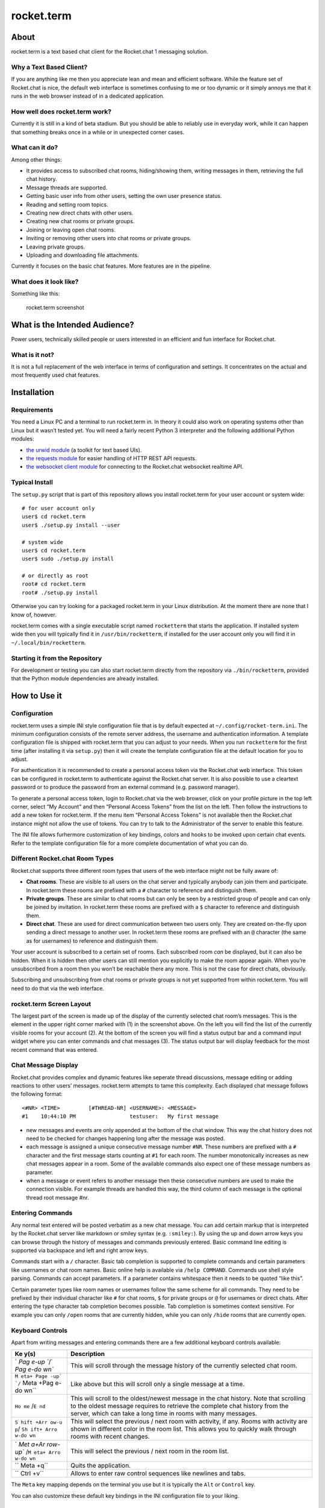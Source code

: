 rocket.term
===========

About
-----

rocket.term is a text based chat client for the Rocket.chat
`1 <https://rocket.chat>`__ messaging solution.

Why a Text Based Client?
~~~~~~~~~~~~~~~~~~~~~~~~

If you are anything like me then you appreciate lean and mean and
efficient software. While the feature set of Rocket.chat is nice, the
default web interface is sometimes confusing to me or too dynamic or it
simply annoys me that it runs in the web browser instead of in a
dedicated application.

How well does rocket.term work?
~~~~~~~~~~~~~~~~~~~~~~~~~~~~~~~

Currently it is still in a kind of beta stadium. But you should be able
to reliably use in everyday work, while it can happen that something
breaks once in a while or in unexpected corner cases.

What can it do?
~~~~~~~~~~~~~~~

Among other things:

-  It provides access to subscribed chat rooms, hiding/showing them,
   writing messages in them, retrieving the full chat history.
-  Message threads are supported.
-  Getting basic user info from other users, setting the own user
   presence status.
-  Reading and setting room topics.
-  Creating new direct chats with other users.
-  Creating new chat rooms or private groups.
-  Joining or leaving open chat rooms.
-  Inviting or removing other users into chat rooms or private groups.
-  Leaving private groups.
-  Uploading and downloading file attachments.

Currently it focuses on the basic chat features. More features are in
the pipeline.

What does it look like?
~~~~~~~~~~~~~~~~~~~~~~~

Something like this:

.. figure:: doc/screenshot.png
   :alt: rocket.term screenshot

   rocket.term screenshot

What is the Intended Audience?
------------------------------

Power users, technically skilled people or users interested in an
efficient and fun interface for Rocket.chat.

What is it not?
~~~~~~~~~~~~~~~

It is not a full replacement of the web interface in terms of
configuration and settings. It concentrates on the actual and most
frequently used chat features.

Installation
------------

Requirements
~~~~~~~~~~~~

You need a Linux PC and a terminal to run rocket.term in. In theory it
could also work on operating systems other than Linux but it wasn’t
tested yet. You will need a fairly recent Python 3 interpreter and the
following additional Python modules:

-  `the urwid module <http://urwid.org>`__ (a toolkit for text based
   UIs).
-  `the requests module <https://requests.readthedocs.io/>`__ for easier
   handling of HTTP REST API requests.
-  `the websocket client
   module <https://github.com/websocket-client/websocket-client>`__ for
   connecting to the Rocket.chat websocket realtime API.

Typical Install
~~~~~~~~~~~~~~~

The ``setup.py`` script that is part of this repository allows you
install rocket.term for your user account or system wide:

::

   # for user account only
   user$ cd rocket.term
   user$ ./setup.py install --user

   # system wide
   user$ cd rocket.term
   user$ sudo ./setup.py install

   # or directly as root
   root# cd rocket.term
   root# ./setup.py install

Otherwise you can try looking for a packaged rocket.term in your Linux
distribution. At the moment there are none that I know of, however.

rocket.term comes with a single executable script named ``rocketterm``
that starts the application. If installed system wide then you will
typically find it in ``/usr/bin/rocketterm``, if installed for the user
account only you will find it in ``~/.local/bin/rocketterm``.

Starting it from the Repository
~~~~~~~~~~~~~~~~~~~~~~~~~~~~~~~

For development or testing you can also start rocket.term directly from
the repository via ``./bin/rocketterm``, provided that the Python module
dependencies are already installed.

How to Use it
-------------

Configuration
~~~~~~~~~~~~~

rocket.term uses a simple INI style configuration file that is by
default expected at ``~/.config/rocket-term.ini``. The minimum
configuration consists of the remote server address, the username and
authentication information. A template configuration file is shipped
with rocket.term that you can adjust to your needs. When you run
``rocketterm`` for the first time (after installing it via ``setup.py``)
then it will create the template configuration file at the default
location for you to adjust.

For authentication it is recommended to create a personal access token
via the Rocket.chat web interface. This token can be configured in
rocket.term to authenticate against the Rocket.chat server. It is also
possible to use a cleartext password or to produce the password from an
external command (e.g. password manager).

To generate a personal access token, login to Rocket.chat via the web
browser, click on your profile picture in the top left corner, select
“My Account” and then “Personal Access Tokens” from the list on the
left. Then follow the instructions to add a new token for rocket.term.
If the menu item “Personal Access Tokens” is not available then the
Rocket.chat instance might not allow the use of tokens. You can try to
talk to the Administrator of the server to enable this feature.

The INI file allows furhermore customization of key bindings, colors and
hooks to be invoked upon certain chat events. Refer to the template
configuration file for a more complete documentation of what you can do.

Different Rocket.chat Room Types
~~~~~~~~~~~~~~~~~~~~~~~~~~~~~~~~

Rocket.chat supports three different room types that users of the web
interface might not be fully aware of:

-  **Chat rooms**. These are visible to all users on the chat server and
   typically anybody can join them and participate. In rocket.term these
   rooms are prefixed with a ``#`` character to reference and
   distinguish them.
-  **Private groups**. These are similar to chat rooms but can only be
   seen by a restricted group of people and can only be joined by
   invitation. In rocket.term these rooms are prefixed with a ``$``
   character to reference and distinguish them.
-  **Direct chat**. These are used for direct communication between two
   users only. They are created on-the-fly upon sending a direct message
   to another user. In rocket.term these rooms are prefixed with an
   ``@`` character (the same as for usernames) to reference and
   distinguish them.

Your user account is subscribed to a certain set of rooms. Each
subscribed room *can* be displayed, but it can also be hidden. When it
is hidden then other users can still mention you explicitly to make the
room appear again. When you’re unsubscribed from a room then you won’t
be reachable there any more. This is not the case for direct chats,
obviously.

Subscribing and unsubscribing from chat rooms or private groups is not
yet supported from within rocket.term. You will need to do that via the
web interface.

rocket.term Screen Layout
~~~~~~~~~~~~~~~~~~~~~~~~~

The largest part of the screen is made up of the display of the
currently selected chat room’s messages. This is the element in the
upper right corner marked with (1) in the screenshot above. On the left
you will find the list of the currently visible rooms for your account
(2). At the bottom of the screen you will find a status output bar and a
command input widget where you can enter commands and chat messages (3).
The status output bar will display feedback for the most recent command
that was entered.

Chat Message Display
~~~~~~~~~~~~~~~~~~~~

Rocket.chat provides complex and dynamic features like seperate thread
discussions, message editing or adding reactions to other users’
messages. rocket.term attempts to tame this complexity. Each displayed
chat message follows the following format:

::

   <#NR> <TIME>         [#THREAD-NR] <USERNAME>: <MESSAGE>
   #1    10:44:10 PM                 testuser:   My first message

-  new messages and events are only appended at the bottom of the chat
   window. This way the chat history does not need to be checked for
   changes happening long after the message was posted.
-  each message is assigned a unique consecutive message number ``#NR``.
   These numbers are prefixed with a ``#`` character and the first
   message starts counting at ``#1`` for each room. The number
   monotonically increases as new chat messages appear in a room. Some
   of the available commands also expect one of these message numbers as
   parameter.
-  when a message or event refers to another message then these
   consecutive numbers are used to make the connection visible. For
   example threads are handled this way, the third column of each
   message is the optional thread root message #nr.

Entering Commands
~~~~~~~~~~~~~~~~~

Any normal text entered will be posted verbatim as a new chat message.
You can add certain markup that is interpreted by the Rocket.chat server
like markdown or smiley syntax (e.g. ``:smiley:``). By using the up and
down arrow keys you can browse through the history of messages and
commands previously entered. Basic command line editing is supported via
backspace and left and right arrow keys.

Commands start with a ``/`` character. Basic tab completion is supported
to complete commands and certain parameters like usernames or chat room
names. Basic online help is available via ``/help COMMAND``. Commands
use shell style parsing. Commands can accept parameters. If a parameter
contains whitespace then it needs to be quoted “like this”.

Certain parameter types like room names or usernames follow the same
scheme for all commands. They need to be prefixed by their individual
character like ``#`` for chat rooms, ``$`` for private groups or ``@``
for usernames or direct chats. After entering the type character tab
completion becomes possible. Tab completion is sometimes context
sensitive. For example you can only ``/open`` rooms that are currently
hidden, while you can only ``/hide`` rooms that are currently open.

Keyboard Controls
~~~~~~~~~~~~~~~~~

Apart from writing messages and entering commands there are a few
additional keyboard controls available:

+------+---------------------------------------------------------------+
| Ke   | Description                                                   |
| y(s) |                                                               |
+======+===============================================================+
| `    | This will scroll through the message history of the currently |
| `Pag | selected chat room.                                           |
| e-up |                                                               |
| ``/` |                                                               |
| `Pag |                                                               |
| e-do |                                                               |
| wn`` |                                                               |
+------+---------------------------------------------------------------+
| ``M  | Like above but this will scroll only a single message at a    |
| eta+ | time.                                                         |
| Page |                                                               |
| -up` |                                                               |
| `/`` |                                                               |
| Meta |                                                               |
| +Pag |                                                               |
| e-do |                                                               |
| wn`` |                                                               |
+------+---------------------------------------------------------------+
| ``Ho | This will scroll to the oldest/newest message in the chat     |
| me`` | history. Note that scrolling to the oldest message requires   |
| /``E | to retrieve the complete chat history from the server, which  |
| nd`` | can take a long time in rooms with many messages.             |
+------+---------------------------------------------------------------+
| ``S  | This will select the previous / next room with activity, if   |
| hift | any. Rooms with activity are shown in different color in the  |
| +Arr | room list. This allows you to quickly walk through rooms with |
| ow-u | recent changes.                                               |
| p``/ |                                                               |
| ``Sh |                                                               |
| ift+ |                                                               |
| Arro |                                                               |
| w-do |                                                               |
| wn`` |                                                               |
+------+---------------------------------------------------------------+
| `    | This will select the previous / next room in the room list.   |
| `Met |                                                               |
| a+Ar |                                                               |
| row- |                                                               |
| up`` |                                                               |
| /``M |                                                               |
| eta+ |                                                               |
| Arro |                                                               |
| w-do |                                                               |
| wn`` |                                                               |
+------+---------------------------------------------------------------+
| ``   | Quits the application.                                        |
| Meta |                                                               |
| +q`` |                                                               |
+------+---------------------------------------------------------------+
| ``   | Allows to enter raw control sequences like newlines and tabs. |
| Ctrl |                                                               |
| +v`` |                                                               |
+------+---------------------------------------------------------------+

The ``Meta`` key mapping depends on the terminal you use but it is
typically the ``Alt`` or ``Control`` key.

You can also customize these default key bindings in the INI
configuration file to your liking.

Opening URLs
~~~~~~~~~~~~

URLs in chat messages are treated specially by the Rocket.Chat server.
It tries to obtain additional metadata about a website and displays it
in a follow-up chat message. This can include the author name, the page
title or a page excerpt.

Indepentenly of any available metadata, rocket.term supports opening
URLs via the ``/urlopen [URLSPEC]`` command. Each URL encountered in a
chat room will be assigned a unique number like ``[12]``. To open it the
command ``/urlopen [12]`` can be used. The URL will be opened in the
browser specified in the ``BROWSER`` environment variable. Currently the
browser will be executed in the foreground. This means that rocket.term
will be unavailable until you close the browser. If the browser runs in
the terminal and rocket.term will attempt to restore the original
terminal settings and redraw itself. You can also point ``BROWSER`` to a
program that continues running in the background to keep rocket.term
available while you are looking at the URL.

Downloading and Uploading Attachments
~~~~~~~~~~~~~~~~~~~~~~~~~~~~~~~~~~~~~

The ``/upload``, ``/download`` and ``/openfile`` commands support
uploading, downloading and opening file attachments. Files are attached
to chat messages and are identified similarly to URLs with a unique
number syntax like ``[!4]``.

Similarly to URL open handling the execution of rocket.term will be
suspended for large file downloads, or if opening downloaded files in
external applications that run in the foreground.

Minor Things Good to Know
~~~~~~~~~~~~~~~~~~~~~~~~~

-  the ``@`` prefix for direct chats displayed in the room list is
   colored according to the current user status of the respective chat
   partner.
-  there is no widget to display the users that are members of the
   currently selected room. You can use the tab completion feature after
   entering the ``@`` user prefix to find out about the users known in
   the current room. There is currently a limit of 50 users, however,
   that are loaded for each room. Otherwise the time needed to load all
   the data for each room would be too high for rooms with a lot of
   users. Further users are loaded lazily as they appear in messages
   etc. When using the ``/whois`` command, rocket.term will load a
   complete user list from the server when tab-completing usernames.

Limitations
~~~~~~~~~~~

-  There is currently an inefficiency in the implementation of how chat
   rooms are processed. When you load the complete history for a room
   with many message (say more than a few thousand messages), then
   switching to these rooms can cause a noticable delay. The reason
   behind this is that each time a room is selected *all* locally cached
   messages will be processed and rendered again. To avoid this in the
   future the rendered messages will have to be cached but this is a
   larger work item and requires some redesign of the code base.
-  Depending on the quality of your network connection and the load and
   reliability of the Rocket.Chat server, the API connection to the
   server can break. rocket.term attempts to display a message in the
   status bar when this happens. You can also configure a hook script in
   the INI file which will be invoked when the connection fails. Another
   type of behaviour I have seen is that asynchronous server events are
   not sent any more by the server although the connection as such
   remains open. In this case you can send out messages by they will not
   appear, because no updates are received from the server. When
   reconnecting you will typically see the messages you typed
   previously. There is little what rocket.term can do about these
   strange states, except maybe implementing a timeout or a keepalive
   protocol to recognize the situation.
-  I have witnessed artifacts in chat rooms with many users and old chat
   history. For example users have somehow been removed from the server
   and appear as ``deleted_user123`` suddenly. Another thing are
   references to message threads that are no longer found in the chat
   history. When this happens then rocket.term will load the complete
   room history to resolve these referenced messages but will give up in
   the end and display the related message thread with a ``#???``
   message nr. Since these are inconsistencies on the server side there
   is little rocket.term can do about it.

A Note about Data Retrieval and Application Reactiveness
~~~~~~~~~~~~~~~~~~~~~~~~~~~~~~~~~~~~~~~~~~~~~~~~~~~~~~~~

rocket.term does not maintain a local disk cache of server data. This
means every time it is started all data needs to be retrieved from the
server. For this reason most data is only loaded on demand as new rooms
are selected, as new users appear and as chat history is loaded actively
by the user.

Loading large user lists or the complete history of a chat room with
many messages can take a longer time. For the most common operations of
this kind feedback will be displayed in the status output bar so you
know what is going on. There is currently no way to interrupt long
lasting operations on user request.

Contributing and Bug Reporting
------------------------------

Please use the GitHub features to open issues or to provide pull
requests. Regarding coding style please follow the flake8 style checker
and otherwise the style that you find in the existing code.

Technical Background
--------------------

Rocket.chat provides different APIs interfaces. They’re all more
targeted towards web clients. The documentation for the APIs looks good
at first sight. But there is missing some overarching documentation, how
the API behaves in detail in some spots, what certain data structure
fields mean and so on. So some experimenting might be needed when
implementing new features.

Important to note are the following aspects:

-  the REST API provides a lot of the more static information, but it is
   not possible to do an efficient wait for new messages, for example.
-  the “realtime API” which is based on web sockets allows to subscribe
   for asynchronous events like new messages. However it misses some of
   the more static information that the REST API provides (e.g. user
   information, details about groups, channels, etc.)

Therefore both APIs need to be employed which complicates matters a bit.

The REST API also enforces rather strict DoS protection mechanisms by
default. Doing a lot or larger queries there can result in artificial
delays being introduced or the connection being terminated.

There is also something called a “livechat API” in the Rocket.chat docs.
Don’t let yourself be confused by this. This is a special feature that
allows anonymous users e.g. on websites to be linked into Rocket.chat.

License
-------

This software is licensed under the GNU GPL version 2.0. See the
accompanying LICENSE file for more information.
